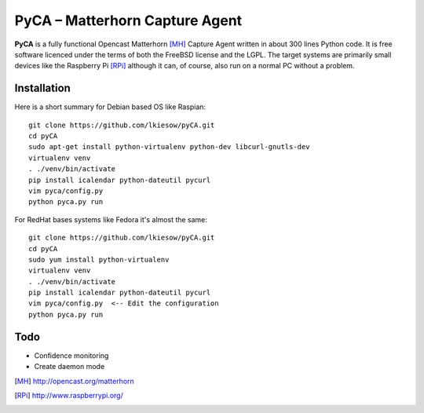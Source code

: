 PyCA – Matterhorn Capture Agent
===============================

**PyCA** is a fully functional Opencast Matterhorn [MH]_ Capture Agent written
in about 300 lines Python code. It is free software licenced under the terms of
both the FreeBSD license and the LGPL. The target systems are primarily small
devices like the Raspberry Pi [RPi]_ although it can, of course, also run on a
normal PC without a problem.

Installation
************

Here is a short summary for Debian based OS like Raspian::

  git clone https://github.com/lkiesow/pyCA.git
  cd pyCA
  sudo apt-get install python-virtualenv python-dev libcurl-gnutls-dev
  virtualenv venv
  . ./venv/bin/activate
  pip install icalendar python-dateutil pycurl
  vim pyca/config.py
  python pyca.py run

For RedHat bases systems like Fedora it's almost the same::

  git clone https://github.com/lkiesow/pyCA.git
  cd pyCA
  sudo yum install python-virtualenv
  virtualenv venv
  . ./venv/bin/activate
  pip install icalendar python-dateutil pycurl
  vim pyca/config.py  <-- Edit the configuration
  python pyca.py run

Todo
****
* Confidence monitoring
* Create daemon mode


.. [MH] http://opencast.org/matterhorn
.. [RPi] http://www.raspberrypi.org/
